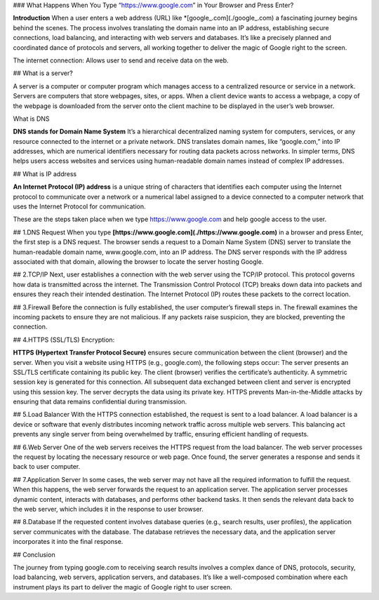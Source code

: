 ### What Happens When You Type “https://www.google.com” in Your Browser and Press Enter?

**Introduction** When a user enters a web address (URL) like *[google_.com](./google_.com) a fascinating journey begins behind the scenes. The process involves translating the domain name into an IP address, establishing secure connections, load balancing, and interacting with web servers and databases. It’s like a precisely planned and coordinated dance of protocols and servers, all working together to deliver the magic of Google right to the screen.

The internet connection: Allows user to send and receive data on the web.

## What is a server?

A server is a computer or computer program which manages access to a centralized resource or service in a network.
Servers are computers that store webpages, sites, or apps.
When a client device wants to access a webpage, a copy of the webpage
is downloaded from the server onto the client machine to be displayed
in the user’s web browser.

What is DNS

**DNS stands for Domain Name System** It’s a hierarchical decentralized naming system for computers, services, or any resource connected to the internet or a private network. DNS translates domain names, like “google.com,” into IP addresses, which are numerical identifiers necessary for routing data packets across networks. In simpler terms, DNS helps users access websites and services using human-readable domain names instead of complex IP addresses.

## What is IP address

**An Internet Protocol (IP) address** is a unique string of characters that identifies each computer using the Internet protocol to communicate over a network or a numerical label assigned to a device connected to a computer network that uses the Internet Protocol for communication.

These are the steps taken place when we type https://www.google.com and help google access to the user.

## 1.DNS Request
When you type **[https://www.google.com](./https://www.google.com)** in a browser and press Enter, the first step is a DNS request. The browser sends a request to a Domain Name System (DNS) server to translate the human-readable domain name, www.google.com, into an IP address. The DNS server responds with the IP address associated with that domain, allowing the browser to locate the server hosting Google.

## 2.TCP/IP
Next, user establishes a connection with the web server using the TCP/IP protocol.
This protocol governs how data is transmitted across the internet. The Transmission Control Protocol (TCP) breaks down data into packets and ensures they reach their intended destination. The Internet Protocol (IP) routes these packets to the correct location.

## 3.Firewall
Before the connection is fully established, the user computer’s firewall steps in. The firewall examines the incoming packets to ensure they are not malicious. If any packets raise suspicion, they are blocked, preventing the connection.

## 4.HTTPS (SSL/TLS) Encryption:

**HTTPS (Hypertext Transfer Protocol Secure)** ensures secure communication between the client (browser) and the server.
When you visit a website using HTTPS (e.g., google.com), the following steps occur:
The server presents an SSL/TLS certificate containing its public key.
The client (browser) verifies the certificate’s authenticity.
A symmetric session key is generated for this connection.
All subsequent data exchanged between client and server is encrypted using this session key.
The server decrypts the data using its private key.
HTTPS prevents Man-in-the-Middle attacks by ensuring that data remains confidential during transmission.

## 5.Load Balancer
With the HTTPS connection established, the request is sent to a load balancer.
A load balancer is a device or software that evenly distributes incoming network
traffic across multiple web servers. This balancing act prevents any single server
from being overwhelmed by traffic, ensuring efficient handling of requests.

## 6.Web Server
One of the web servers receives the HTTPS request from the load balancer. The web server processes the request by locating the necessary resource or web page. Once found, the server generates a response and sends it back to user computer.

## 7.Application Server
In some cases, the web server may not have all the required information to fulfill the request. When this happens, the web server forwards the request to an application server. The application server processes dynamic content, interacts with databases, and performs other backend tasks. It then sends the relevant data back to the web server, which includes it in the response to user browser.

## 8.Database
If the requested content involves database queries (e.g., search results, user profiles), the application server communicates with the database. The database retrieves the necessary data, and the application server incorporates it into the final response.

## Conclusion

The journey from typing google.com to receiving search results involves a complex dance of DNS, protocols, security, load balancing, web servers, application servers, and databases. It’s like a well-composed combination where each instrument plays its part to deliver the magic of Google right to user screen.
